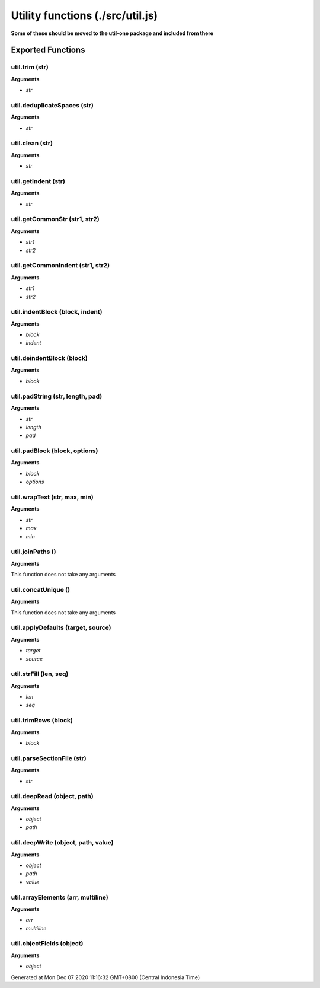 =================================
Utility functions (./src/util.js)
=================================

**Some of these should be moved to the util-one package and included from there**


Exported Functions
==================


util.trim (str)
~~~~~~~~~~~~~~~

**Arguments**

* `str`


util.deduplicateSpaces (str)
~~~~~~~~~~~~~~~~~~~~~~~~~~~~

**Arguments**

* `str`


util.clean (str)
~~~~~~~~~~~~~~~~

**Arguments**

* `str`


util.getIndent (str)
~~~~~~~~~~~~~~~~~~~~

**Arguments**

* `str`


util.getCommonStr (str1, str2)
~~~~~~~~~~~~~~~~~~~~~~~~~~~~~~

**Arguments**

* `str1`

* `str2`


util.getCommonIndent (str1, str2)
~~~~~~~~~~~~~~~~~~~~~~~~~~~~~~~~~

**Arguments**

* `str1`

* `str2`


util.indentBlock (block, indent)
~~~~~~~~~~~~~~~~~~~~~~~~~~~~~~~~

**Arguments**

* `block`

* `indent`


util.deindentBlock (block)
~~~~~~~~~~~~~~~~~~~~~~~~~~

**Arguments**

* `block`


util.padString (str, length, pad)
~~~~~~~~~~~~~~~~~~~~~~~~~~~~~~~~~

**Arguments**

* `str`

* `length`

* `pad`


util.padBlock (block, options)
~~~~~~~~~~~~~~~~~~~~~~~~~~~~~~

**Arguments**

* `block`

* `options`


util.wrapText (str, max, min)
~~~~~~~~~~~~~~~~~~~~~~~~~~~~~

**Arguments**

* `str`

* `max`

* `min`


util.joinPaths ()
~~~~~~~~~~~~~~~~~

**Arguments**

This function does not take any arguments


util.concatUnique ()
~~~~~~~~~~~~~~~~~~~~

**Arguments**

This function does not take any arguments


util.applyDefaults (target, source)
~~~~~~~~~~~~~~~~~~~~~~~~~~~~~~~~~~~

**Arguments**

* `target`

* `source`


util.strFill (len, seq)
~~~~~~~~~~~~~~~~~~~~~~~

**Arguments**

* `len`

* `seq`


util.trimRows (block)
~~~~~~~~~~~~~~~~~~~~~

**Arguments**

* `block`


util.parseSectionFile (str)
~~~~~~~~~~~~~~~~~~~~~~~~~~~

**Arguments**

* `str`


util.deepRead (object, path)
~~~~~~~~~~~~~~~~~~~~~~~~~~~~

**Arguments**

* `object`

* `path`


util.deepWrite (object, path, value)
~~~~~~~~~~~~~~~~~~~~~~~~~~~~~~~~~~~~

**Arguments**

* `object`

* `path`

* `value`


util.arrayElements (arr, multiline)
~~~~~~~~~~~~~~~~~~~~~~~~~~~~~~~~~~~

**Arguments**

* `arr`

* `multiline`


util.objectFields (object)
~~~~~~~~~~~~~~~~~~~~~~~~~~

**Arguments**

* `object`

Generated at Mon Dec 07 2020 11:16:32 GMT+0800 (Central Indonesia Time)